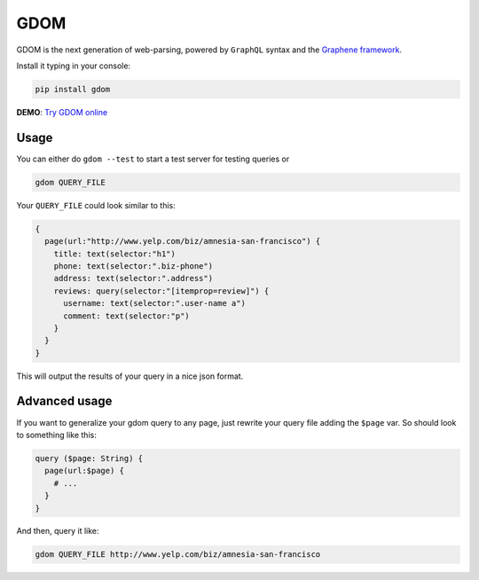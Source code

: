 GDOM
====

GDOM is the next generation of web-parsing, powered by ``GraphQL``
syntax and the `Graphene framework <http://graphene-python.org>`__.

Install it typing in your console:

.. code:: bash

    pip install gdom

**DEMO**: `Try GDOM online <http://gdom.graphene-python.org/>`__

Usage
-----

You can either do ``gdom --test`` to start a test server for testing
queries or

.. code:: bash

    gdom QUERY_FILE

Your ``QUERY_FILE`` could look similar to this:

.. code::

    {
      page(url:"http://www.yelp.com/biz/amnesia-san-francisco") {
        title: text(selector:"h1")
        phone: text(selector:".biz-phone")
        address: text(selector:".address")
        reviews: query(selector:"[itemprop=review]") {
          username: text(selector:".user-name a")
          comment: text(selector:"p")
        }
      }
    }

This will output the results of your query in a nice json format.

Advanced usage
--------------

If you want to generalize your gdom query to any page, just rewrite your
query file adding the ``$page`` var. So should look to something like
this:

.. code::

    query ($page: String) {
      page(url:$page) {
        # ...
      }
    }

And then, query it like:

.. code:: bash

    gdom QUERY_FILE http://www.yelp.com/biz/amnesia-san-francisco
